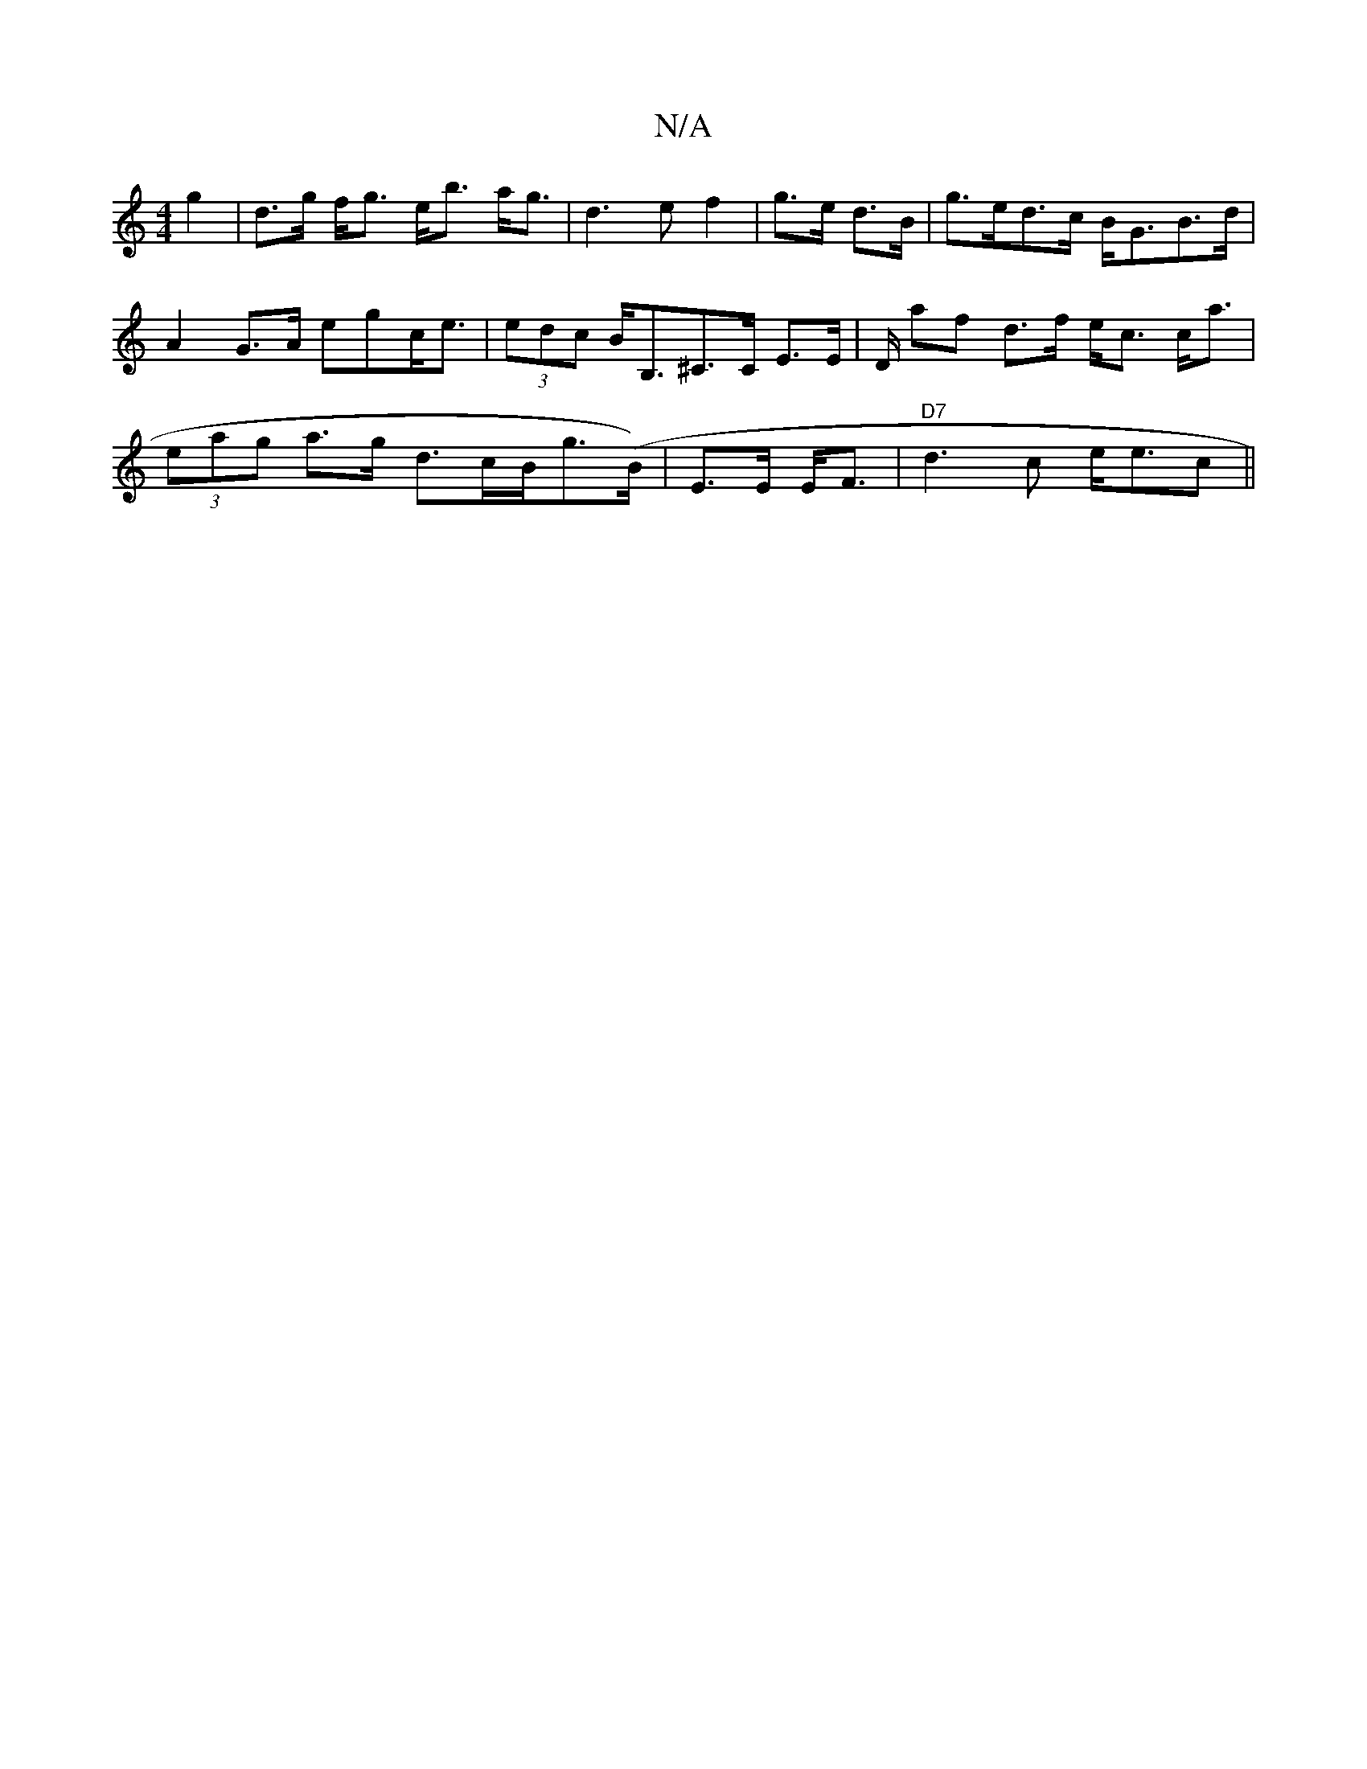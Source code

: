 X:1
T:N/A
M:4/4
R:N/A
K:Cmajor
g2|d>g f<g e<b a<g|d3e f2|g>e d>B|g>ed>c B<GB>d | A2G>A egc<e|(3edc B<B,^C>C E>E | D/ af d>f e<c c<a| (3eag a>g d>cB<g(B/)|E>E E<F|"D7"d3c- e<ec ||

a | f<de>d B>d/A/ |: A2 A>G A2:|

|: AB|AdAF Acfe|d